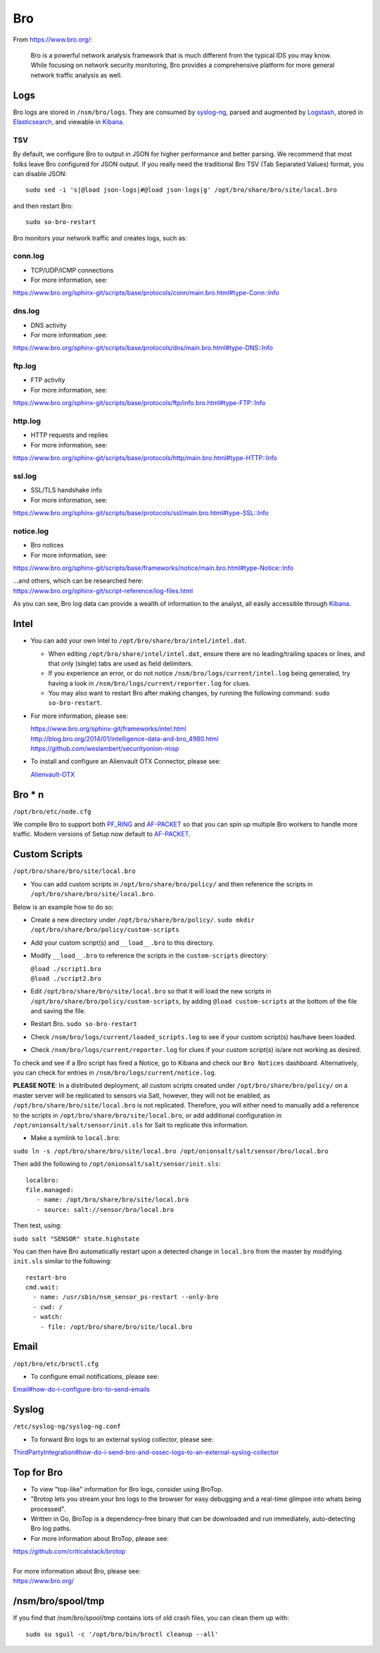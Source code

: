 Bro
===

From https://www.bro.org/:

    Bro is a powerful network analysis framework that is much different
    from the typical IDS you may know. While focusing on network
    security monitoring, Bro provides a comprehensive platform for more
    general network traffic analysis as well.

Logs
----

Bro logs are stored in ``/nsm/bro/logs``. They are consumed by
`syslog-ng <syslog>`__, parsed and augmented by `Logstash <Logstash>`__,
stored in `Elasticsearch <Elasticsearch>`__, and viewable in
`Kibana <Kibana>`__.

TSV
~~~

By default, we configure Bro to output in JSON for higher performance
and better parsing. We recommend that most folks leave Bro configured
for JSON output. If you really need the traditional Bro TSV (Tab
Separated Values) format, you can disable JSON:

::

    sudo sed -i 's|@load json-logs|#@load json-logs|g' /opt/bro/share/bro/site/local.bro

and then restart Bro:

::

    sudo so-bro-restart

Bro monitors your network traffic and creates logs, such as:

conn.log
~~~~~~~~

-  TCP/UDP/ICMP connections

-  For more information, see:

https://www.bro.org/sphinx-git/scripts/base/protocols/conn/main.bro.html#type-Conn::Info

dns.log
~~~~~~~

-  DNS activity

-  For more information ,see:

https://www.bro.org/sphinx-git/scripts/base/protocols/dns/main.bro.html#type-DNS::Info

ftp.log
~~~~~~~

-  FTP activity

-  For more information, see:

https://www.bro.org/sphinx-git/scripts/base/protocols/ftp/info.bro.html#type-FTP::Info

http.log
~~~~~~~~

-  HTTP requests and replies

-  For more information, see:

https://www.bro.org/sphinx-git/scripts/base/protocols/http/main.bro.html#type-HTTP::Info

ssl.log
~~~~~~~

-  SSL/TLS handshake info

-  For more information, see:

https://www.bro.org/sphinx-git/scripts/base/protocols/ssl/main.bro.html#type-SSL::Info

notice.log
~~~~~~~~~~

-  Bro notices

-  For more information, see:

https://www.bro.org/sphinx-git/scripts/base/frameworks/notice/main.bro.html#type-Notice::Info

| ...and others, which can be researched here:
| https://www.bro.org/sphinx-git/script-reference/log-files.html

As you can see, Bro log data can provide a wealth of information to the
analyst, all easily accessible through
`Kibana <Kibana>`__.

Intel
-----

-  You can add your own Intel to ``/opt/bro/share/bro/intel/intel.dat``.

   -  When editing ``/opt/bro/share/intel/intel.dat``, ensure there are
      no leading/trailing spaces or lines, and that only (single) tabs
      are used as field delimiters.
   -  If you experience an error, or do not notice
      ``/nsm/bro/logs/current/intel.log`` being generated, try having a
      look in ``/nsm/bro/logs/current/reporter.log`` for clues.
   -  You may also want to restart Bro after making changes, by running
      the following command:
      \ ``sudo so-bro-restart``.

-  For more information, please see:

   | https://www.bro.org/sphinx-git/frameworks/intel.html\ 
   | http://blog.bro.org/2014/01/intelligence-data-and-bro_4980.html\ 
   | https://github.com/weslambert/securityonion-misp

-  To install and configure an Alienvault OTX Connector, please see:

   `<Alienvault-OTX>`__

Bro \* n
--------

``/opt/bro/etc/node.cfg``

We compile Bro to support both `PF\_RING <PF_RING>`__ and `<AF-PACKET>`_ so that you can spin up multiple Bro workers to handle more traffic.  Modern versions of Setup now default to `<AF-PACKET>`_.

Custom Scripts
--------------

``/opt/bro/share/bro/site/local.bro``

-  You can add custom scripts in ``/opt/bro/share/bro/policy/`` and then reference the scripts in ``/opt/bro/share/bro/site/local.bro``.

Below is an example how to do so:

-  Create a new directory under ``/opt/bro/share/bro/policy/``.
   ``sudo mkdir /opt/bro/share/bro/policy/custom-scripts``
-  Add your custom script(s) and ``__load__.bro`` to this directory.
-  Modify ``__load__.bro`` to reference the scripts in the
   ``custom-scripts`` directory:

   | ``@load ./script1.bro``
   | ``@load ./script2.bro``

-  Edit ``/opt/bro/share/bro/site/local.bro`` so that it will load the
   new scripts in ``/opt/bro/share/bro/policy/custom-scripts``, by
   adding ``@load custom-scripts`` at the bottom of the file and saving
   the file.
-  Restart Bro.
   ``sudo so-bro-restart``
-  Check ``/nsm/bro/logs/current/loaded_scripts.log`` to see if your
   custom script(s) has/have been loaded.
-  Check ``/nsm/bro/logs/current/reporter.log`` for clues if your custom
   script(s) is/are not working as desired.

To check and see if a Bro script has fired a Notice, go to Kibana and check our ``Bro Notices`` dashboard. Alternatively, you can check for entries in ``/nsm/bro/logs/current/notice.log``.

**PLEASE NOTE**: In a distributed deployment, all custom scripts created
under ``/opt/bro/share/bro/policy/`` on a master server will be
replicated to sensors via Salt, however, they will not be enabled, as
``/opt/bro/share/bro/site/local.bro`` is not replicated. Therefore, you
will either need to manually add a reference to the scripts in
``/opt/bro/share/bro/site/local.bro``, or add additional configuration
in ``/opt/onionsalt/salt/sensor/init.sls`` for Salt to replicate this
information.

-  Make a symlink to ``local.bro``:

``sudo ln -s /opt/bro/share/bro/site/local.bro /opt/onionsalt/salt/sensor/bro/local.bro``

Then add the following to ``/opt/onionsalt/salt/sensor/init.sls``:

::

    localbro:   
    file.managed:
       - name: /opt/bro/share/bro/site/local.bro
       - source: salt://sensor/bro/local.bro

Then test, using:

``sudo salt "SENSOR" state.highstate``

You can then have Bro automatically restart upon a detected change in ``local.bro`` from the master by modifying ``init.sls`` similar to the following:

::

    restart-bro
    cmd.wait:
      - name: /usr/sbin/nsm_sensor_ps-restart --only-bro
      - cwd: /
      - watch:
        - file: /opt/bro/share/bro/site/local.bro

Email
-----

``/opt/bro/etc/broctl.cfg``

-  To configure email notifications, please see:

`<Email#how-do-i-configure-bro-to-send-emails>`__

Syslog
------

``/etc/syslog-ng/syslog-ng.conf``

-  To forward Bro logs to an external syslog collector, please see:

`<ThirdPartyIntegration#how-do-i-send-bro-and-ossec-logs-to-an-external-syslog-collector>`__

Top for Bro
-----------

-  To view "top-like" information for Bro logs, consider using BroTop.

-  "Brotop lets you stream your bro logs to the browser for easy
   debugging and a real-time glimpse into whats being processed".

-  Written in Go, BroTop is a dependency-free binary that can be
   downloaded and run immediately, auto-detecting Bro log paths.

-  For more information about BroTop, please see:

| https://github.com/criticalstack/brotop
| 
| For more information about Bro, please see:
| https://www.bro.org/

/nsm/bro/spool/tmp
------------------

If you find that /nsm/bro/spool/tmp contains lots of old crash files,
you can clean them up with:

::

    sudo su sguil -c '/opt/bro/bin/broctl cleanup --all'
